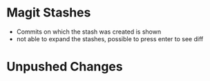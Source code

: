 * Magit Stashes

  - Commits on which the stash was created is shown
  - not able to expand the stashes, possible to press enter to see diff

* Unpushed Changes

